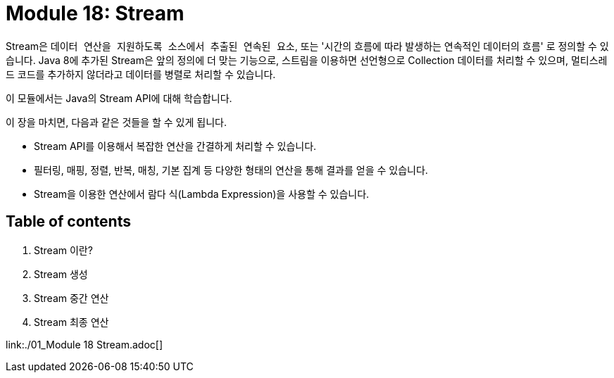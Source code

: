 = Module 18: Stream

Stream은 `데이터 연산을 지원하도록 소스에서 추출된 연속된 요소`, 또는 '시간의 흐름에 따라 발생하는 연속적인 데이터의 흐름' 로 정의할 수 있습니다. Java 8에 추가된 Stream은 앞의 정의에 더 맞는 기능으로, 스트림을 이용하면 선언형으로 Collection 데이터를 처리할 수 있으며, 멀티스레드 코드를 추가하지 않더라고 데이터를 병렬로 처리할 수 있습니다.

이 모듈에서는 Java의 Stream API에 대해 학습합니다.

이 장을 마치면, 다음과 같은 것들을 할 수 있게 됩니다.

* Stream API를 이용해서 복잡한 연산을 간결하게 처리할 수 있습니다.
* 필터링, 매핑, 정렬, 반복, 매칭, 기본 집계 등 다양한 형태의 연산을 통해 결과를 얻을 수 있습니다.
* Stream을 이용한 연산에서 람다 식(Lambda Expression)을 사용할 수 있습니다.

== Table of contents

1. Stream 이란?
2. Stream 생성
3. Stream 중간 연산
4. Stream 최종 연산

link:./01_Module 18 Stream.adoc[]




